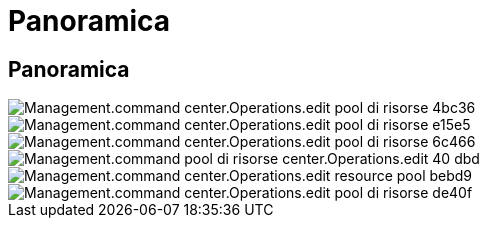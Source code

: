 = Panoramica
:allow-uri-read: 




== Panoramica

image::Management.command_center.operations.edit_resource_pool-4bc36.png[Management.command center.Operations.edit pool di risorse 4bc36]

image::Management.command_center.operations.edit_resource_pool-e15e5.png[Management.command center.Operations.edit pool di risorse e15e5]

image::Management.command_center.operations.edit_resource_pool-6c466.png[Management.command center.Operations.edit pool di risorse 6c466]

image::Management.command_center.operations.edit_resource_pool-40dbd.png[Management.command pool di risorse center.Operations.edit 40 dbd]

image::Management.command_center.operations.edit_resource_pool-bebd9.png[Management.command center.Operations.edit resource pool bebd9]

image::Management.command_center.operations.edit_resource_pool-de40f.png[Management.command center.Operations.edit pool di risorse de40f]
